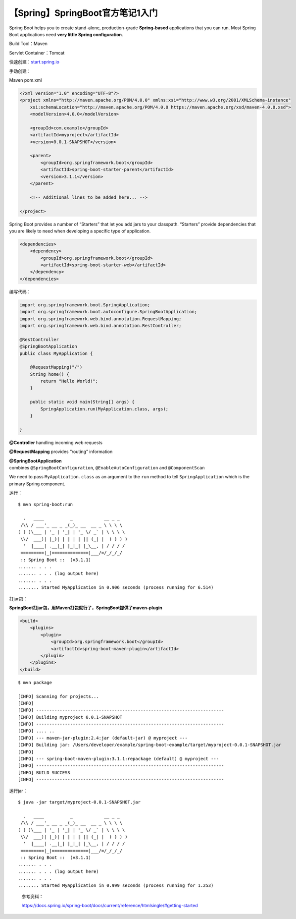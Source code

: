 【Spring】SpringBoot官方笔记1入门
=================================

|image1|

Spring Boot helps you to create stand-alone, production-grade
**Spring-based** applications that you can run. Most Spring Boot
applications need **very little Spring configuration**.

Build Tool：Maven

Servlet Container：Tomcat

快速创建：\ `start.spring.io <https://start.spring.io/>`__

手动创建：

Maven pom.xml

.. code:: xml

   <?xml version="1.0" encoding="UTF-8"?>
   <project xmlns="http://maven.apache.org/POM/4.0.0" xmlns:xsi="http://www.w3.org/2001/XMLSchema-instance"
       xsi:schemaLocation="http://maven.apache.org/POM/4.0.0 https://maven.apache.org/xsd/maven-4.0.0.xsd">
       <modelVersion>4.0.0</modelVersion>

       <groupId>com.example</groupId>
       <artifactId>myproject</artifactId>
       <version>0.0.1-SNAPSHOT</version>

       <parent>
           <groupId>org.springframework.boot</groupId>
           <artifactId>spring-boot-starter-parent</artifactId>
           <version>3.1.1</version>
       </parent>

       <!-- Additional lines to be added here... -->

   </project>

Spring Boot provides a number of “Starters” that let you add jars to
your classpath. “Starters” provide dependencies that you are likely to
need when developing a specific type of application.

.. code:: xml

   <dependencies>
       <dependency>
           <groupId>org.springframework.boot</groupId>
           <artifactId>spring-boot-starter-web</artifactId>
       </dependency>
   </dependencies>

编写代码：

.. code:: java

   import org.springframework.boot.SpringApplication;
   import org.springframework.boot.autoconfigure.SpringBootApplication;
   import org.springframework.web.bind.annotation.RequestMapping;
   import org.springframework.web.bind.annotation.RestController;

   @RestController
   @SpringBootApplication
   public class MyApplication {

       @RequestMapping("/")
       String home() {
           return "Hello World!";
       }

       public static void main(String[] args) {
           SpringApplication.run(MyApplication.class, args);
       }

   }

**@Controller** handling incoming web requests

**@RequestMapping** provides “routing” information

**@SpringBootApplication**
combines ``@SpringBootConfiguration``, ``@EnableAutoConfiguration`` and ``@ComponentScan``

We need to pass ``MyApplication.class`` as an argument to
the ``run`` method to tell ``SpringApplication`` which is the primary
Spring component.

运行：

::

   $ mvn spring-boot:run

     .   ____          _            __ _ _
    /\\ / ___'_ __ _ _(_)_ __  __ _ \ \ \ \
   ( ( )\___ | '_ | '_| | '_ \/ _` | \ \ \ \
    \\/  ___)| |_)| | | | | || (_| |  ) ) ) )
     '  |____| .__|_| |_|_| |_\__, | / / / /
    =========|_|==============|___/=/_/_/_/
    :: Spring Boot ::  (v3.1.1)
   ....... . . .
   ....... . . . (log output here)
   ....... . . .
   ........ Started MyApplication in 0.906 seconds (process running for 6.514)

打jar包：

**SpringBoot打jar包，用Maven打包就行了，SpringBoot提供了maven-plugin**

.. code:: xml

   <build>
       <plugins>
           <plugin>
               <groupId>org.springframework.boot</groupId>
               <artifactId>spring-boot-maven-plugin</artifactId>
           </plugin>
       </plugins>
   </build>

::

   $ mvn package

   [INFO] Scanning for projects...
   [INFO]
   [INFO] ------------------------------------------------------------------------
   [INFO] Building myproject 0.0.1-SNAPSHOT
   [INFO] ------------------------------------------------------------------------
   [INFO] .... ..
   [INFO] --- maven-jar-plugin:2.4:jar (default-jar) @ myproject ---
   [INFO] Building jar: /Users/developer/example/spring-boot-example/target/myproject-0.0.1-SNAPSHOT.jar
   [INFO]
   [INFO] --- spring-boot-maven-plugin:3.1.1:repackage (default) @ myproject ---
   [INFO] ------------------------------------------------------------------------
   [INFO] BUILD SUCCESS
   [INFO] ------------------------------------------------------------------------

运行jar：

::

   $ java -jar target/myproject-0.0.1-SNAPSHOT.jar

     .   ____          _            __ _ _
    /\\ / ___'_ __ _ _(_)_ __  __ _ \ \ \ \
   ( ( )\___ | '_ | '_| | '_ \/ _` | \ \ \ \
    \\/  ___)| |_)| | | | | || (_| |  ) ) ) )
     '  |____| .__|_| |_|_| |_\__, | / / / /
    =========|_|==============|___/=/_/_/_/
    :: Spring Boot ::  (v3.1.1)
   ....... . . .
   ....... . . . (log output here)
   ....... . . .
   ........ Started MyApplication in 0.999 seconds (process running for 1.253)

..

   参考资料：

   https://docs.spring.io/spring-boot/docs/current/reference/htmlsingle/#getting-started

.. |image1| image:: ../wanggang.png
